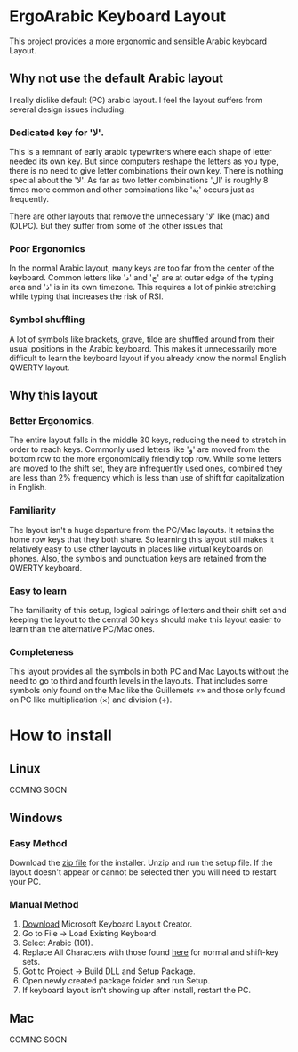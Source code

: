 * ErgoArabic Keyboard Layout

  This project provides a more ergonomic and sensible Arabic keyboard Layout.

  #+ATTR_HTML: :style margin-left: auto; margin-right: auto;
[[https://github.com/darkstego/ergoarabic/blob/media/ergoarabic.png]]

** Why not use the default Arabic layout

   I really dislike default (PC) arabic layout. I feel the layout suffers from several design issues including:
*** Dedicated key for 'لا'.

This is a remnant of early arabic typewriters where each shape of letter needed its own key. But since computers reshape the letters as you type, there is no need to give letter combinations their own key. There is nothing special about the 'لا'. As far as two letter combinations 'ال' is roughly 8 times more common and other combinations like 'ية' occurs just as frequently.

There are other layouts that remove the unnecessary 'لا' like (mac) and (OLPC). But they suffer from some of the other issues that

*** Poor Ergonomics

  In the normal Arabic layout, many keys are too far from the center of the keyboard. Common letters like 'د' and 'ج' are at outer edge of the typing area and 'ذ' is in its own timezone. This requires a lot of pinkie stretching while typing that increases the risk of RSI.


*** Symbol shuffling

  A lot of symbols like brackets, grave, tilde are shuffled around from their usual positions in the Arabic keyboard. This makes it unnecessarily more difficult to learn the keyboard layout if you already know the normal English QWERTY layout.



** Why this layout

*** Better Ergonomics.
    The entire layout falls in the middle 30 keys, reducing the need to stretch in order to reach keys. Commonly used letters like 'و' are moved from the bottom row to the more ergonomically friendly top row. While some letters are moved to the shift set, they are infrequently used ones, combined they are less than 2% frequency which is less than use of shift for capitalization in English. 

*** Familiarity

    The layout isn't a huge departure from the PC/Mac layouts. It retains the home row keys that they both share. So learning this layout still makes it relatively easy to use other layouts in places like virtual keyboards on phones. Also, the symbols and punctuation keys are retained from the QWERTY keyboard.

*** Easy to learn
    The familiarity of this setup, logical pairings of letters and their shift set and keeping the layout to the central 30 keys should make this layout easier to learn than the alternative PC/Mac ones.

*** Completeness
    This layout provides all the symbols in both PC and Mac Layouts without the need to go to third and fourth levels in the layouts. That includes some symbols only found on the Mac like the Guillemets «» and those only found on PC like multiplication (×) and division (÷). 


* How to install

** Linux
COMING SOON

** Windows

*** Easy Method

    Download the [[https://github.com/darkstego/ergoarabic/releases/download/v0.5/ergoarab.zip][zip file]] for the installer. Unzip and run the setup file. If the layout doesn't appear or cannot be selected then you will need to restart your PC.

    
*** Manual Method
1. [[https://www.microsoft.com/en-us/download/details.aspx?id=102134][Download]] Microsoft Keyboard Layout Creator.
2. Go to File -> Load Existing Keyboard.
3. Select Arabic (101).
4. Replace All Characters with those found [[http://www.keyboard-layout-editor.com/##@@=~%0A%60&=!%0A1&=%2F@%0A2&=%23%0A3&=$%0A4&=%25%0A5&=%5E%0A6&=%2F&%0A7&=*%0A8&=)%0A9&=(%0A0&=%2F_%0A-&=+%0A%2F=&_w:2%3B&=Backspace%3B&@_w:1.5%3B&=Tab&_f:6%3B&=%D8%B0%0A%0A%0A%0A%0A%0A%0A%0A%0A%0A%D8%AF&=%D8%B6%0A%0A%0A%0A%0A%0A%0A%0A%0A%0A%D8%B5&=%D9%8F%0A%0A%0A%0A%0A%0A%0A%0A%0A%0A%D8%AB&=%D9%8C%0A%0A%0A%0A%0A%0A%0A%0A%0A%0A%D9%82&=%D9%91%0A%0A%0A%0A%0A%0A%0A%0A%0A%0A%D9%81&=%D8%A5%0A%0A%0A%0A%0A%0A%0A%0A%0A%0A%D8%A1&=%D8%BA%0A%0A%0A%0A%0A%0A%0A%0A%0A%0A%D8%B9&=%C3%B7%0A%0A%0A%0A%0A%0A%0A%0A%0A%0A%D9%87&=%D8%A4%0A%0A%0A%0A%0A%0A%0A%0A%0A%0A%D9%88&=%D8%9B%0A%0A%0A%0A%0A%0A%0A%0A%0A%0A%D8%A9&_f:3%3B&=%7D%0A%5D&=%7B%0A%5B&_w:1.5%3B&=%7C%0A%5C%3B&@_w:1.75%3B&=Caps%20Lock&_f:6%3B&=%D9%90%0A%0A%0A%0A%0A%0A%0A%0A%0A%0A%D8%B4&=%D9%8D%0A%0A%0A%0A%0A%0A%0A%0A%0A%0A%D8%B3&=%D9%8E%0A%0A%0A%0A%0A%0A%0A%0A%0A%0A%D9%8A&=%D9%8B%0A%0A%0A%0A%0A%0A%0A%0A%0A%0A%D8%A8&=%D8%A2%0A%0A%0A%0A%0A%0A%0A%0A%0A%0A%D9%84&=%D8%A3%0A%0A%0A%0A%0A%0A%0A%0A%0A%0A%D8%A7&=%D9%80%0A%0A%0A%0A%0A%0A%0A%0A%0A%0A%D8%AA&=%C3%97%0A%0A%0A%0A%0A%0A%0A%0A%0A%0A%D9%86&=,%0A%0A%0A%0A%0A%0A%0A%0A%0A%0A%D9%85&=%2F:%0A%0A%0A%0A%0A%0A%0A%0A%0A%0A%D9%83&=%22%0A'&_f:3&w:2.25%3B&=Enter%3B&@_w:2.25%3B&=Shift&_a:5&f:6%3B&=%0A%D8%A6&_a:4%3B&=%D9%92%0A%0A%0A%0A%0A%0A%0A%0A%0A%0A%D9%89&=%D8%B8%0A%0A%0A%0A%0A%0A%0A%0A%0A%0A%D8%B7&=%D8%B2%0A%0A%0A%0A%0A%0A%0A%0A%0A%0A%D8%B1&_a:5%3B&=%C2%AB%0A%D8%AE&=%C2%BB%0A%D8%AD&=%E2%80%A6%0A%D8%AC&_a:4%3B&=%3E%0A%D8%8C&=%3C%0A.&=%D8%9F%0A%2F%2F&_f:3&w:2.75%3B&=Shift%3B&@_w:1.25%3B&=Ctrl&_w:1.25%3B&=Win&_w:1.25%3B&=Alt&_a:7&w:6.25%3B&=&_a:4&w:1.25%3B&=Alt&_w:1.25%3B&=Win&_w:1.25%3B&=Menu&_w:1.25%3B&=Ctrl][here]] for normal and shift-key sets.
5. Got to Project -> Build DLL and Setup Package.
6. Open newly created package folder and run Setup.
7. If keyboard layout isn't showing up after install, restart the PC.
   
   
** Mac
COMING SOON

